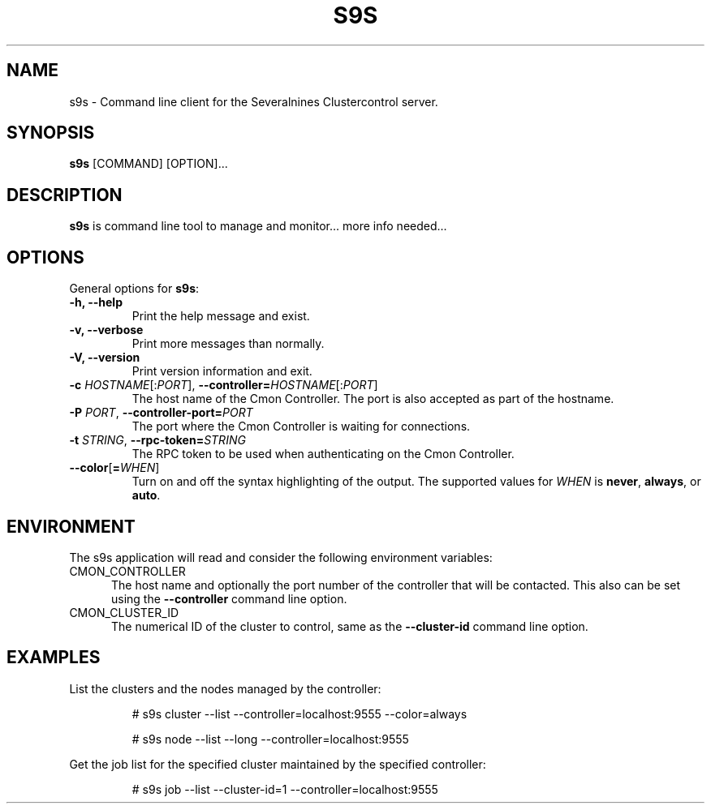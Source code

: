 .TH S9S 1 "August 29, 2016"

.SH NAME
s9s \- Command line client for the Severalnines Clustercontrol server.
.SH SYNOPSIS
.B s9s
.RI [COMMAND]
.RI [OPTION]...
.SH DESCRIPTION
\fBs9s\fP is command line tool to manage and monitor... more info needed...

.SH OPTIONS
General options for \fBs9s\fP:

.TP
.B \-h, \-\-help
Print the help message and exist.

.TP
.B \-v, \-\-verbose
Print more messages than normally.

.TP
.B \-V, \-\-version
Print version information and exit.

.TP
.BR \-c " \fIHOSTNAME\fP[:\fIPORT\fP]" "\fR,\fP \-\^\-controller=" \fIHOSTNAME\fP[:\fIPORT\fP]
The host name of the Cmon Controller. The port is also accepted as part of the
hostname.

.TP
.BI \-P " PORT" "\fR,\fP \-\^\-controller-port=" PORT
The port where the Cmon Controller is waiting for connections.

.TP
.BI \-t " STRING" "\fR,\fP \-\^\-rpc-token=" STRING
The RPC token to be used when authenticating on the Cmon Controller.

.TP
.BR \-\^\-color [ =\fIWHEN\fP "]
Turn on and off the syntax highlighting of the output. The supported values for 
.I WHEN
is
.BR never ", " always ", or " auto .

.\"
.\"
.\"
.SH ENVIRONMENT
The s9s application will read and consider the following environment variables:
.TP 5 
CMON_CONTROLLER
The host name and optionally the port number of the controller that will be
contacted. This also can be set using the \fB\-\-controller\fR command line
option.

.TP 5
CMON_CLUSTER_ID
The numerical ID of the cluster to control, same as the \fB\-\-cluster\-id\fR
command line option.

.\"
.\"
.\"
.SH EXAMPLES
List the clusters and the nodes managed by the controller:

.RS
# s9s cluster --list --controller=localhost:9555 --color=always

# s9s node --list --long --controller=localhost:9555
.RE


Get the job list for the specified cluster maintained by the specified
controller:
.RS

# s9s job --list --cluster-id=1  --controller=localhost:9555
.RE

